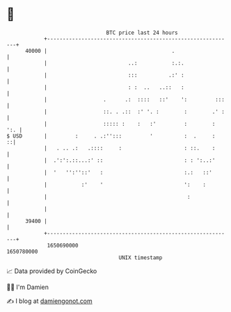 * 👋

#+begin_example
                                   BTC price last 24 hours                    
               +------------------------------------------------------------+ 
         40000 |                                        .                   | 
               |                          ..:           :.:.                | 
               |                          :::          .:' :                | 
               |                          : :  ..   ..::   :                | 
               |                  .      .:  ::::   ::'    ':         :::   | 
               |                  ::. . .::  :' '. :        :        .' :   | 
               |                  ::::: :    :   :'         :        :  ':. | 
   $ USD       |         :     . .:'':::         '          :  .     :    ::| 
               |   . .. .:   .::::     :                    : ::.    :      | 
               |  .':':.::...:' ::                          : : ':..:'      | 
               |  '   '':''::'   :                          :.:   ::'       | 
               |           :'    '                          ':    :         | 
               |                                             :              | 
               |                                                            | 
         39400 |                                                            | 
               +------------------------------------------------------------+ 
                1650690000                                        1650780000  
                                       UNIX timestamp                         
#+end_example
📈 Data provided by CoinGecko

🧑‍💻 I'm Damien

✍️ I blog at [[https://www.damiengonot.com][damiengonot.com]]
